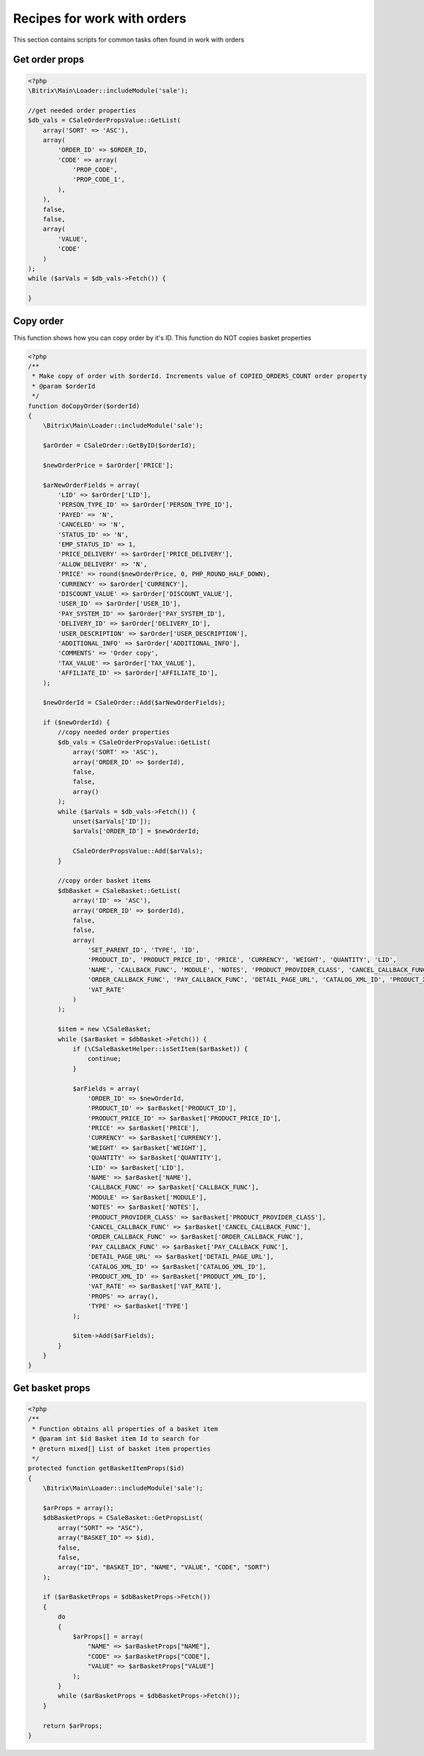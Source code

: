 .. index::
   single: Recipes for work with orders

Recipes for work with orders
============================

This section contains scripts for common tasks often found in work with orders

Get order props
---------------

.. code-block:: php

   <?php
   \Bitrix\Main\Loader::includeModule('sale');

   //get needed order properties
   $db_vals = CSaleOrderPropsValue::GetList(
       array('SORT' => 'ASC'),
       array(
           'ORDER_ID' => $ORDER_ID,
           'CODE' => array(
               'PROP_CODE',
               'PROP_CODE_1',
           ),
       ),
       false,
       false,
       array(
           'VALUE',
           'CODE'
       )
   );
   while ($arVals = $db_vals->Fetch()) {

   }

Copy order
----------
This function shows how you can copy order by it's ID. This function do NOT copies basket properties

.. code-block:: php

   <?php
   /**
    * Make copy of order with $orderId. Increments value of COPIED_ORDERS_COUNT order property
    * @param $orderId
    */
   function doCopyOrder($orderId)
   {
       \Bitrix\Main\Loader::includeModule('sale');

       $arOrder = CSaleOrder::GetByID($orderId);

       $newOrderPrice = $arOrder['PRICE'];

       $arNewOrderFields = array(
           'LID' => $arOrder['LID'],
           'PERSON_TYPE_ID' => $arOrder['PERSON_TYPE_ID'],
           'PAYED' => 'N',
           'CANCELED' => 'N',
           'STATUS_ID' => 'N',
           'EMP_STATUS_ID' => 1,
           'PRICE_DELIVERY' => $arOrder['PRICE_DELIVERY'],
           'ALLOW_DELIVERY' => 'N',
           'PRICE' => round($newOrderPrice, 0, PHP_ROUND_HALF_DOWN),
           'CURRENCY' => $arOrder['CURRENCY'],
           'DISCOUNT_VALUE' => $arOrder['DISCOUNT_VALUE'],
           'USER_ID' => $arOrder['USER_ID'],
           'PAY_SYSTEM_ID' => $arOrder['PAY_SYSTEM_ID'],
           'DELIVERY_ID' => $arOrder['DELIVERY_ID'],
           'USER_DESCRIPTION' => $arOrder['USER_DESCRIPTION'],
           'ADDITIONAL_INFO' => $arOrder['ADDITIONAL_INFO'],
           'COMMENTS' => 'Order copy',
           'TAX_VALUE' => $arOrder['TAX_VALUE'],
           'AFFILIATE_ID' => $arOrder['AFFILIATE_ID'],
       );

       $newOrderId = CSaleOrder::Add($arNewOrderFields);

       if ($newOrderId) {
           //copy needed order properties
           $db_vals = CSaleOrderPropsValue::GetList(
               array('SORT' => 'ASC'),
               array('ORDER_ID' => $orderId),
               false,
               false,
               array()
           );
           while ($arVals = $db_vals->Fetch()) {
               unset($arVals['ID']);
               $arVals['ORDER_ID'] = $newOrderId;

               CSaleOrderPropsValue::Add($arVals);
           }

           //copy order basket items
           $dbBasket = CSaleBasket::GetList(
               array('ID' => 'ASC'),
               array('ORDER_ID' => $orderId),
               false,
               false,
               array(
                   'SET_PARENT_ID', 'TYPE', 'ID',
                   'PRODUCT_ID', 'PRODUCT_PRICE_ID', 'PRICE', 'CURRENCY', 'WEIGHT', 'QUANTITY', 'LID',
                   'NAME', 'CALLBACK_FUNC', 'MODULE', 'NOTES', 'PRODUCT_PROVIDER_CLASS', 'CANCEL_CALLBACK_FUNC',
                   'ORDER_CALLBACK_FUNC', 'PAY_CALLBACK_FUNC', 'DETAIL_PAGE_URL', 'CATALOG_XML_ID', 'PRODUCT_XML_ID',
                   'VAT_RATE'
               )
           );

           $item = new \CSaleBasket;
           while ($arBasket = $dbBasket->Fetch()) {
               if (\CSaleBasketHelper::isSetItem($arBasket)) {
                   continue;
               }

               $arFields = array(
                   'ORDER_ID' => $newOrderId,
                   'PRODUCT_ID' => $arBasket['PRODUCT_ID'],
                   'PRODUCT_PRICE_ID' => $arBasket['PRODUCT_PRICE_ID'],
                   'PRICE' => $arBasket['PRICE'],
                   'CURRENCY' => $arBasket['CURRENCY'],
                   'WEIGHT' => $arBasket['WEIGHT'],
                   'QUANTITY' => $arBasket['QUANTITY'],
                   'LID' => $arBasket['LID'],
                   'NAME' => $arBasket['NAME'],
                   'CALLBACK_FUNC' => $arBasket['CALLBACK_FUNC'],
                   'MODULE' => $arBasket['MODULE'],
                   'NOTES' => $arBasket['NOTES'],
                   'PRODUCT_PROVIDER_CLASS' => $arBasket['PRODUCT_PROVIDER_CLASS'],
                   'CANCEL_CALLBACK_FUNC' => $arBasket['CANCEL_CALLBACK_FUNC'],
                   'ORDER_CALLBACK_FUNC' => $arBasket['ORDER_CALLBACK_FUNC'],
                   'PAY_CALLBACK_FUNC' => $arBasket['PAY_CALLBACK_FUNC'],
                   'DETAIL_PAGE_URL' => $arBasket['DETAIL_PAGE_URL'],
                   'CATALOG_XML_ID' => $arBasket['CATALOG_XML_ID'],
                   'PRODUCT_XML_ID' => $arBasket['PRODUCT_XML_ID'],
                   'VAT_RATE' => $arBasket['VAT_RATE'],
                   'PROPS' => array(),
                   'TYPE' => $arBasket['TYPE']
               );

               $item->Add($arFields);
           }
       }
   }

Get basket props
----------------

.. code-block:: php

   <?php
   /**
    * Function obtains all properties of a basket item
    * @param int $id Basket item Id to search for
    * @return mixed[] List of basket item properties
    */
   protected function getBasketItemProps($id)
   {
       \Bitrix\Main\Loader::includeModule('sale');

       $arProps = array();
       $dbBasketProps = CSaleBasket::GetPropsList(
           array("SORT" => "ASC"),
           array("BASKET_ID" => $id),
           false,
           false,
           array("ID", "BASKET_ID", "NAME", "VALUE", "CODE", "SORT")
       );

       if ($arBasketProps = $dbBasketProps->Fetch())
       {
           do
           {
               $arProps[] = array(
                   "NAME" => $arBasketProps["NAME"],
                   "CODE" => $arBasketProps["CODE"],
                   "VALUE" => $arBasketProps["VALUE"]
               );
           }
           while ($arBasketProps = $dbBasketProps->Fetch());
       }

       return $arProps;
   }
